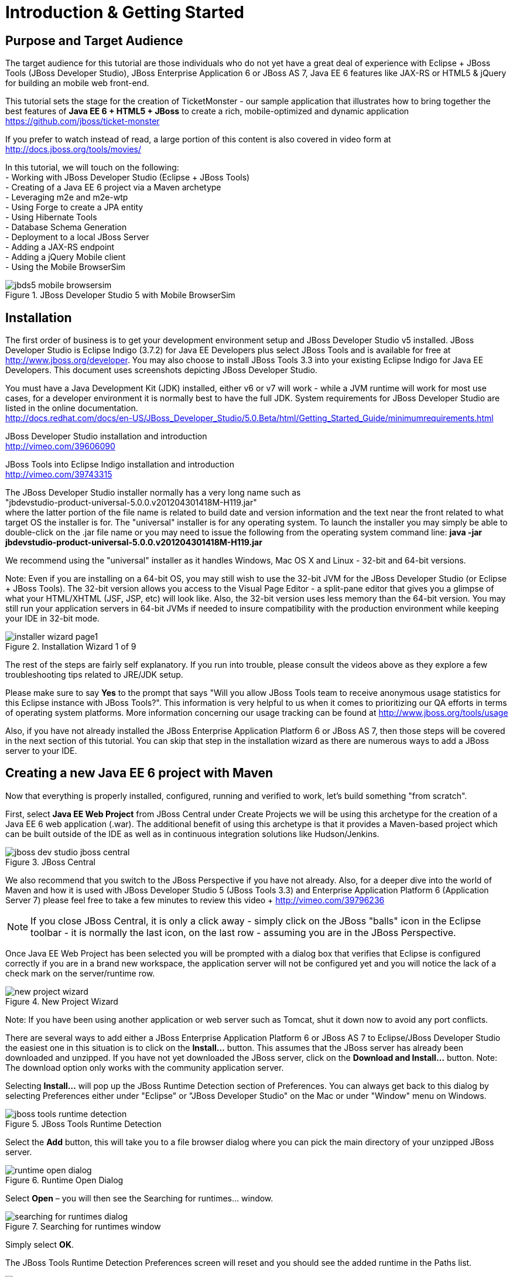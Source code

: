 Introduction & Getting Started
==============================

Purpose and Target Audience
---------------------------
The target audience for this tutorial are those individuals who do not yet have a great deal of experience with Eclipse + JBoss Tools (JBoss Developer Studio), JBoss Enterprise Application 6 or JBoss AS 7, Java EE 6 features like JAX-RS or HTML5 & jQuery for building an mobile web front-end.  

This tutorial sets the stage for the creation of TicketMonster - our sample application that illustrates how to bring together the best features of *Java EE 6 + HTML5 + JBoss* to create a rich, mobile-optimized and dynamic application +
https://github.com/jboss/ticket-monster

If you prefer to watch instead of read, a large portion of this content is also covered in video form at  +
http://docs.jboss.org/tools/movies/

In this tutorial, we will touch on the following: +
- Working with JBoss Developer Studio (Eclipse + JBoss Tools) +
- Creating of a Java EE 6 project via a Maven archetype +
- Leveraging m2e and m2e-wtp +
- Using Forge to create a JPA entity +
- Using Hibernate Tools +
- Database Schema Generation +
- Deployment to a local JBoss Server +
- Adding a JAX-RS endpoint +
- Adding a jQuery Mobile client +
- Using the Mobile BrowserSim +

[[jbds5_mobile_browsersim_image]]
.JBoss Developer Studio 5 with Mobile BrowserSim
image::gfx/introduction/jbds5_mobile_browsersim.png[scaledwidth="90%"]


Installation
------------

The first order of business is to get your development environment setup and JBoss Developer Studio v5 installed.  JBoss Developer Studio is Eclipse Indigo (3.7.2) for Java EE Developers plus select JBoss Tools and is available for free at http://www.jboss.org/developer.  You may also choose to install JBoss Tools 3.3 into your existing Eclipse Indigo for Java EE Developers.   This document uses screenshots depicting JBoss Developer Studio.

You must have a Java Development Kit (JDK) installed, either v6 or v7 will work - while a JVM runtime will work for most use cases, for a developer environment it is normally best to have the full JDK.  System requirements for JBoss Developer Studio are listed in the online documentation. +
http://docs.redhat.com/docs/en-US/JBoss_Developer_Studio/5.0.Beta/html/Getting_Started_Guide/minimumrequirements.html

JBoss Developer Studio installation and introduction +
http://vimeo.com/39606090

JBoss Tools into Eclipse Indigo installation and introduction +
http://vimeo.com/39743315

The JBoss Developer Studio installer normally has a very long name such as +
"jbdevstudio-product-universal-5.0.0.v201204301418M-H119.jar" +
where the latter portion of the file name is related to build date and version information and the text near the front related to what target OS the installer is for.   The "universal" installer is for any operating system.  To launch the installer you may simply be able to double-click on the .jar file name or you may need to issue the following from the operating system command line:
*java -jar jbdevstudio-product-universal-5.0.0.v201204301418M-H119.jar*

We recommend using the "universal" installer as it handles Windows, Mac OS X and Linux - 32-bit and 64-bit versions.

Note: Even if you are installing on a 64-bit OS, you may still wish to use the 32-bit JVM for the JBoss Developer Studio (or Eclipse + JBoss Tools).   The 32-bit version allows you access to the Visual Page Editor - a split-pane editor that gives you a glimpse of what your HTML/XHTML (JSF, JSP, etc) will look like.  Also, the 32-bit version uses less memory than the 64-bit version.  You may still run your application servers in 64-bit JVMs if needed to insure compatibility with the production environment while keeping your IDE in 32-bit mode.

[[installer-wizard_image]]
.Installation Wizard 1 of 9
image::gfx/introduction/installer_wizard_page1.png[scaledwidth="80%"]

The rest of the steps are fairly self explanatory.  If you run into trouble, please consult the videos above as they explore a few troubleshooting tips related to JRE/JDK setup.

Please make sure to say *Yes* to the prompt that says "Will you allow JBoss Tools team to receive anonymous usage statistics for this Eclipse instance with JBoss Tools?".  This information is very helpful to us when it comes to prioritizing our QA efforts in terms of operating system platforms. More information concerning our usage tracking can be found at http://www.jboss.org/tools/usage

Also, if you have not already installed the JBoss Enterprise Application Platform 6 or JBoss AS 7, then those steps will be covered in the next section of this tutorial.  You can skip that step in the installation wizard as there are numerous ways to add a JBoss server to your IDE.

Creating a new Java EE 6 project with Maven
-------------------------------------------

Now that everything is properly installed, configured, running and verified to work, let's build something "from scratch".

First, select *Java EE Web Project* from JBoss Central under Create Projects we will be using this archetype for the creation of a Java EE 6 web application (.war).  The additional benefit of using this archetype is that it provides a Maven-based project which can be built outside of the IDE as well as in continuous integration solutions like Hudson/Jenkins.

[[jboss-central_image]]
.JBoss Central
image::gfx/introduction/jboss_dev_studio_jboss_central.png[]

We also recommend that you switch to the JBoss Perspective if you have not already.  Also, for a deeper dive into the world of Maven and how it is used with JBoss Developer Studio 5 (JBoss Tools 3.3) and Enterprise Application Platform 6 (Application Server 7) please feel free to take a few minutes to review this video + http://vimeo.com/39796236

NOTE: If you close JBoss Central, it is only a click away - simply click on the JBoss "balls" icon in the Eclipse toolbar - it is normally the last icon, on the last row - assuming you are in the JBoss Perspective.

Once Java EE Web Project has been selected you will be prompted with a dialog box that verifies that Eclipse is configured correctly if you are in a brand new workspace, the application server will not be configured yet and you will notice the lack of a check mark on the server/runtime row.

[[new-project-wizard_image]]
.New Project Wizard
image::gfx/introduction/new_project_wizard.png[scaledwidth="90%"]

Note: If you have been using another application or web server such as Tomcat, shut it down now to avoid any port conflicts.

There are several ways to add either a JBoss Enterprise Application Platform 6 or JBoss AS 7 to Eclipse/JBoss Developer Studio the easiest one in this situation is to click on the *Install...* button. This assumes that the JBoss server has already been downloaded and unzipped.  If you have not yet downloaded the JBoss server, click on the *Download and Install...* button.  Note: The download option only works with the community application server.

Selecting *Install…* will pop up the JBoss Runtime Detection section of Preferences.  You can always get back to this dialog by selecting Preferences either under "Eclipse" or "JBoss Developer Studio" on the Mac or under "Window" menu on Windows.

[[jboss_tools_runtime_detection_image]]
.JBoss Tools Runtime Detection
image::gfx/introduction/jboss_tools_runtime_detection.png[scaledwidth="90%"]

Select the *Add* button, this will take you to a file browser dialog where you can pick the main directory of your unzipped JBoss server.

[[runtime_open_dialog_image]]
.Runtime Open Dialog
image::gfx/introduction/runtime_open_dialog.png[]

Select *Open* – you will then see the Searching for runtimes… window. 

[[searching_for_runtimes_dialog_image]]
.Searching for runtimes window
image::gfx/introduction/searching_for_runtimes_dialog.png[]

Simply select *OK*.

The JBoss Tools Runtime Detection Preferences screen will reset and you should see the added runtime in the Paths list.

[[jboss_tools_runtime_detection_after_image]]
.JBoss Tools Runtime Detection Completed
image::gfx/introduction/jboss_tools_runtime_detection_after.png[scaledwidth="90%"]

Select *OK* to close the Preferences Dialog

And when you return to the New Project Example dialog, it will have the JBoss AS 7 or EAP 6 Found? Box checked.

[[as_eap_found_image]]
.JBoss AS 7.0/7.1 or EAP 6 Found
image::gfx/introduction/as_eap_found.png[scaledwidth="90%"]

Select *Next*

[[new-project-wizard-step_2_image]]
.New Project Wizard Step 2
image::gfx/introduction/new_project_example_step_2.png[scaledwidth="90%"]

The default *Project name* is "jboss-javaee6-webapp" – if this field appears blank, it is becomes your workspace already contains a "jboss-javaee6-webapp" in which case just provide another name for your project. 

Also, *Target Runtime* is empty and that is normally good for the getting started experience – if you target an Enterprise Application Platform you will need to first configure enterprise Maven repositories.  The previously referenced video on Maven will be helpful as well as this document on Maven + http://docs.redhat.com/docs/en-US/JBoss_Web_Framework_Kit/2-Beta/html/Maven_Repository_User_Guide/chap-repository-installation.html

When the drop down list box is empty, then we assume the community Maven artifacts.

Select *Finish*

JBoss Tools/JBoss Developer Studio will now generate the template project and import it into the workspace.  You will see it pop up into the Project Explorer and a message that asks if you would like to review the "readme" file.

[[prompt_for_readme_image]]
.New Project Wizard Step 3
image::gfx/introduction/prompt_for_readme.png[scaledwidth="90%"]

Select *Finish*

Exploring the newly generated project
-------------------------------------
Using the Project Explorer, open up the generated project, under Java Resources, drill-down into src/main/java.

The generated project is a Maven-based project with a pom.xml in its root directory and adhering to the proper layout for a Maven web application.  Double-click on the *pom.xml*

[[newly_generated_project_explorer_image]]
.Project Explorer
image::gfx/introduction/newly_generated_project_explorer.png[]

JBoss Tools & JBoss Developer Studio include m2e and m2e-wtp. m2e is the Maven Eclipse plug-in - it provides a graphical editor for editing pom.xml files along with the ability to run maven goals directly from within Eclipse.  m2e-wtp allows you to deploy your Maven-based project directly to any Web Tools Project (WTP) compliant application server.  This means you can basically drag & drop, Run As Run on Server or use a variety of mechanisms to cause the Eclipse to generate a .war and place it in the JBoss server deployments directory for hot deployment.   

The pom.xml editor has several tabs along its bottom edge.

[[pom_xml_tabs_image]]
.pom.xml Editor Tabs
image::gfx/introduction/pom_xml_tabs.png[scaledwidth="90%"]

For this tutorial, we do not need to edit the pom.xml as it includes all the capabilities of Java EE 6 that we will need (e.g. JPA, JAX-RS, CDI, etc), however, you should spend some time exploring the Dependencies and the pom.xml (source view) tabs.   One key element to make note of is "<jboss.bom.version>1.0.0.M6</jboss.bom.version>" as that establishes if this project uses community or enterprise dependencies.  It is what aggregates the versions of the individually listed Java EE and other API dependencies in the dependency section.  The specific version of "1.0.0.M6" is very likely to change, please do not be surprised if the version is slightly different.  Also, if you are using JBoss Enterprise Application Platform 6 and you selected that as your Target Runtime, you will find a "-redhat-1" suffix on the version string.  

[[project_explorer_java_packages_image]]
.Project Explorer Java Packages
image::gfx/introduction/project_explorer_java_packages.png[]

The initial project includes the following Java packages: +
- *controller* – contains the backing bean for the JSF page called index.xhtml – specifically supporting the newMember and memberRegistration.register expressions in index.xhtml +
- *data* – contains a class which uses @Produces and @Named to return a list of members for index.xhtml +
- *model* – contains the JPA entity classes – simple annotated POJOs (@Entity) – in the case of Member.java, it demonstrates the use of new EE6, Bean Validation JSR 303 +
- *rest* – contains the JAX-RS endpoints, also simple annotated POJOs (@Path) +
- *service* - handles the registration transaction for new members + 
- *util* – contains Resources.java which sets up an alias for @PersistenceContext to be injectable via @Inject

[[project_explorer_resources_image]]
.Project Explorer Resources
image::gfx/introduction/project_explorer_resources.png[]

Under src you will find +

- main/resources/*import.sql* – contains insert statements that provides initial database data.  This is particularly useful when hibernate.hbm2dll.auto=create-drop as seen in persistence.xml - since the schema is recreated with each deployment +

- main/resources/META-INF/*persistence.xml* – this file establishes that this project contains JPA entities and it identifies the datasource as ExampleDS.  It also includes the hibernate.hbm2dll.auto property set to create-drop by default.  ExampleDS is pre-established on both JBoss AS 7 and Enterprise Application Platform 6.  You can visit the application server’s admin console at http://localhost:9990/console/ and see that ExampleDS is mapped to the embedded H2 database.  This tutorial will cover the deployment of the H2 console for exploring the database via web-based interactive SQL tool +

- test/java/test you will find a "test" package that contains *MemberRegistrationTest.java* – this is an Arquillian based test that runs both at the command line (mvn test –Parq-jbossas-remote) as well as from within Eclipse (Run As JUnit Test). +

- src/main/webapp you will find *index.xhtml*, this is the primary JSF-based user interface for the sample application.  If you double-click on that file you will see the JBoss Developer Studio/JBoss Tools Visual Page Editor – allowing you to visually navigate through the file and see the source simultaneously.  Changes to the source are immediately reflected in the visual pane. +

[[visual_page_editor_image]]
.Visual Page Editor
image::gfx/introduction/visual_page_editor.png[scaledwidth="90%"]

In src/main/webapp/WEB-INF, you will find three key files: +
- *beans.xml* is basically empty but it is the marker file that indicates this is a CDI capable EE6 application. +
- *faces-config.xml* is also empty but it is the marker file that indicates this is a JSF capable EE6 application. +
- *jboss-javaee6-webapp-ds.xml* - is actually a hot deployable file that establishes a new datasource within the JBoss container. 

Adding a new entity using Forge
-------------------------------
There are several ways to add a new JPA entity to your project: +
1) Right-click on the "model" package and select *New -> Class*.  JPA entities are annotated POJOs so starting from a simple class is a common approach.  +
2) *Reverse Engineering*: Right-click on the "model" package and select New -> JPA Entities from Tables.  For more information on this technique see this video - https://vimeo.com/39608294 +
3) *Using Forge* to script the creation of a new entity for your project +
4) *Reverse Engineering with Forge*: Forge has a Hibernate Tools plug-in that allows you to script the conversion of RDBMS schema into JPA entities.  For more information on this technique see this video -  https://vimeo.com/39608326

For the purposes of this tutorial, we will take advantage of Forge (option 3) to add a new JPA entity, this allows us the fewest keystrokes and we do not yet have a RDBMS schema to reverse engineer.  There is also an optional section for adding an entity using New -> Class, option 1)

Right-click on the model package in the Project Explorer and select *Show In -> Forge Console*.

[[show_in_forge_console_image]]
.Show In Forge Console 
image::gfx/introduction/show_in_forge_console.png[scaledwidth="90%"]

Alternative methods to activate Forge include, use Window -> Show View -> Forge Console or use Cntrl-4 (Windows) or Command-4 (Mac).  Note: the Show In method will issue a "pick-up" command to switch you to the right location within your project.

You should be prompted with "Forge Not Running" dialog – select *Yes*

[[forge_is_not_running_image]]
.Show Forge Not Running
image::gfx/introduction/forge_is_not_running.png[scaledwidth="70%"]

If you are not prompted you can always start Forge using the green arrow (or stop via the red square) in the Forge Console tab.

[[forge_start_stop_image]]
.Show Forge Start/Stop
image::gfx/introduction/forge_console_tab.png[scaledwidth="90%"]

[[forge_console_image]]
.Show Forge Console
image::gfx/introduction/forge_console.png[scaledwidth="90%"]

Forge is a command-oriented rapid application development tool that allows you to interactively type commands that generate code and update the IDE.  One of its key features is complete your commands via the tab key.  

The overall commands are as follows:

	entity --named Event --package org.jboss.tools.examples.model
	
	field string --named name
	
	constraint NotNull --onProperty name
	
	constraint Size --onProperty name --min 5 --max 50 --message "Must be > 5 and < 50"
	
	field string --named description
	
	constraint Size --onProperty description --min 20 --max 1000 --message "Must be > 20 and < 1000"
	
	field boolean --named major
	
	field string --named picture

At the [jboss-jbossee6-webapp] model $ type in `en` and hit the tab key on your keyboard.  `entity` will fill in.   Hit tab again and `entity --named` will appear.  Type in `Event` and add a space, Forge can not anticipate the name of your new entity.  Hit tab again and `--package` will appear.  Now, hit tab 5 times to fill in `org.jboss.tools.examples`,  there are multiple entries underneath examples, so Forge will display those options.  Type in `m` and hit tab to select `model`.

Now hit the Enter/Return key to watch the command execute.  The Event entity will be generated into the "model" package and open up inside of Eclipse.

[[forge_event_entity_image]]
.Forge new entity
image::gfx/introduction/forge_event_entity.png[scaledwidth="90%"]

[[forge_event_entity_created_image]]
.Event Entity
image::gfx/introduction/forge_event_entity_created.png[scaledwidth="90%"]

Note: The "@Entity public class" line is generated on the same physical line as "import java.lang.Override".

And at the Forge prompt, you will notice that you are switched into the Event.java

Type `ls` – this will provide a listing of the fields and methods.  

[[forge_ls_results_image]]
.Forge `ls`
image::gfx/introduction/forge_ls.png[scaledwidth="90%"]

Now that the base Event entity has been created, let's add the fields and their JSR 303 Bean Validation constraints.  

This next step involves adding a "name" property for the Event entity - so that an event could hold data like "Rock Concert". 

Type `fie` and hit tab to fill in `field`, if you hit tab again, Forge will list out the possible field types.   Type in `s` and hit tab, Forge will respond with `string`.  Hit tab again to get `--named` and type in `name`.   
The resulting command should be `field string --named name` and then hit Enter\Return.  This will add a private String name member variable and the appropriate get/set methods.  You should also notice that the toString method is tweaked to include "name" as well.

[[forge_added_name_image]]
.@Column name
image::gfx/introduction/forge_added_name.png[scaledwidth="90%"]

From this point forward, we will assume you have the basics of using Forge's interactive command line.   The remaining commands are:

	validation setup
	
	constraint NotNull --onProperty name
	
	constraint Size --onProperty name --min 5 --max 50 --message "Must be > 5 and < 50"
	
	field string --named description
	
	constraint Size --onProperty description --min 20 --max 1000 --message "Must be > 20 and < 1000"
	
	field boolean --named major
	
	field string --named picture


The easiest way to see the results of Forge on the Event.java JPA Entity is to use the Outline View of Eclipse/JBoss Tools/JBoss Developer Studio.   It is normally on the right-side of the IDE when using the JBoss Perspective.

[[outline_of_event_image]]
.Outline View
image::gfx/introduction/outline_of_event.png[]

Reviewing persistence.xml & updating import.sql
-----------------------------------------------

By default, with the way the *jboss-javaee6-webapp* project is configured, the entity classes become the database schema.  In an earlier section of this tutorial, we briefly described *persistence.xml*.  Please open up that file again and review its settings.   It is still under src/main/resources/META-INF.
The two key settings are the <jta-data-source> and hibernate.hbm2ddl.auto.  The datasource setting must map to one already established in the src\main\webapp\jboss-javaee6-webapp–ds.xml descriptor file.
The hibernate.hbm2ddl.auto=create-drop property indicates that missing tables & columns will be created or updated inside the database schema itself.   
Open up the *import.sql* file, this file contains INSERT statements that will inject sample data into your initial database structure.  Add the following insert statements:


	insert into Event (id, name, description, major, picture, version) values (1, 
	'Shane''s Sock Puppets',
	'This critically acclaimed masterpiece...',
	true,
	'http://dl.dropbox.com/u/65660684/640px-Carnival_Puppets.jpg',
	1);

	insert into Event (id, name, description, major, picture, version) values (2,
	'Rock concert of the decade',
	'Get ready to rock...',
	true,
	'http://dl.dropbox.com/u/65660684/640px-Weir%2C_Bob_(2007)_2.jpg',
	1);

NOTE: The SQL statements should include single quotes to begin and end a string, and to escape a single quote inside of that string.  AsciiDoc tends to mangle the single quotes in the generated PDF - if you copy & paste you may need edit

and *save* the file.

Optional: Adding a new entity as a POJO
---------------------------------------
Concerning technique #1, starting from a POJO, this is also a very popular technique but it requires a few more keystrokes.  Those steps are as follows.

First, right-click on the "model" package and select New -> Class.  Enter the class name as "Venue" - our concerts & shows happen at particular stadiums, concert halls and theaters. 

Add your private member variables representing the entities properties, the columns in our Venue table.

[source,java]
----------------------------------------------------------------------------------------------------
package org.jboss.tools.examples.model;

public class Venue {
	private Long id;
	private String name;
	private String description;
	private int capacity;
}
----------------------------------------------------------------------------------------------------

Now, right-click on the editor itself, and from the pop-up, context menu select Source -> Generate Getters and Setters.

[[generate_getters_setters_menu_image]]
.Generate Getters and Setters Menu
image::gfx/introduction/generate_getters_setters.png[scaledwidth="90%"]

This will create getX and setX methods for all your private members variables, making them accessible properties for the entity class.

[[generate_getters_setters_dialog_image]]
.Generate Getters and Setters Dialog
image::gfx/introduction/getter_setter_dialog.png[scaledwidth="80%"]

*Select All* and *OK*

[[venue_after_getters_setters_image]]
.Venue.java with gets/sets
image::gfx/introduction/venue_after_getters_setters.png[scaledwidth="90%"]

Now, right-click on the editor, from the pop-up context menu select Source -> Generate Hibernate/JPA Annotations.

If you have not yet saved Venue.java, you will prompted, if you are simply select OK

[[save_modified_resources_image]]
.Save Modified Resources
image::gfx/introduction/save_modified_resources.png[scaledwidth="80%"]

The Hibernate: add JPA annotations Wizard will start up.
First, verify that Venue is the class you are working on.

[[hibernate_add_jpa_image]]
.Hibernate: add JPA annotations
image::gfx/introduction/hibernate_add_jpa_annotations.png[scaledwidth="80%"]

Select *Next*

The next step in the wizard will provide a sampling of the refactored sources – describing the basic changes that are being made to your Venue POJO.

[[hibernate_add_jpa_annotations_step2_image]]
.Hibernate: add JPA annotations Step 2
image::gfx/introduction/hibernate_add_jpa_annotations_step2.png[scaledwidth="80%"]

Select *Finish*

Now you will wish to enter the Bean Validation annotations such as @NotNull can be applied on each member variable. 


Deployment
----------

At this point, if you have not already deployed the application, right click on the project name in the Project Explorer and select *Run As -> Run on Server*.  If needed, this will startup the application server instance, compile & build the application and push the application into the JBoss/standalone/deployments directory.  Thus causing a hot deployment of the application. 

[[run_as_run_on_server_image]]
.Run As -> Run on Server
image::gfx/introduction/run_as_run_on_server.png[scaledwidth="90%"]

While you wait for a few seconds for the application server to boot up, make sure that you have installed the h2console.war into the deployments directory.   Simply use any Finder/File Explorer tool (or cp at the command line) to copy the h2console.war from the quickstarts directory.   The community quickstarts can be downloaded from http://www.jboss.org/jbossas/downloads/ and the enterprise versions are in the Customer Portal alongside Enterprise Application Platform 6 itself.

[[quickstarts_directory_layout_image]]
.Quickstarts Directory Layout
image::gfx/introduction/quickstarts_directory_layout.png[scaledwidth="80%"]

Drag & Drop h2console.war into deployments - notice the .deployed files, if there was a failure you should see a .failed file instead.

[[h2console_deployments_image]]
.h2console.war in deployments
image::gfx/introduction/h2console_deployments.png[scaledwidth="80%"]

The Run As -> Run on Server option will also launch the internal Eclipse browser with the appropriate URL so that you can immediately begin interacting with the application.

[[result_run_on_server_image]]
.Eclipse Browser after Run As -> Run on Server
image::gfx/introduction/result_run_on_server.png[scaledwidth="80%"]

Now, using this internal browser (or an external one), go to http://localhost:8080/h2console


[[h2console_in_browser_image]]
.h2console in browser
image::gfx/introduction/h2console_in_browser.png[scaledwidth="80%"]

Enter "jdbc:h2:mem:jboss-javaee6-webapp" in the JDBC URL - this can be found in the *jboss-javaee6-webapp-ds.xml* file under src\main\webapp\WEB-INF

Make the password “sa” and select *Connect*

You will see that your Event and the original (from the archetype) Member entities (aka tables) have been added, dynamically, into the H2 schema.  

And if you enter the SQL statement: "select * from event" and select the *Run* (Ctrl-Enter) button, it will display the data you entered in the import.sql file in a previous step.  With these relatively simple steps, you have verified that your new EE 6 JPA entity called Event has been added to the system and deploys successfully, creating the supporting RDBMS schema as needed.

[[h2console_select_from_event.png]]
.h2console Select * from Event
image::gfx/introduction/h2console_select_from_event.png[scaledwidth="90%"]

In this next section, we will focus on adding a new EE 6 JAX-RS endpoint to provide access to the Event data.

Adding a JAX-RS RESTful web service
-----------------------------------
The goal of this section of the tutorial is to walk you through the creation of a POJO with the JAX-RS annotations. 

Right-click on the "rest" package, select New -> Class from the context menu.  Enter "EventService" as the class name.

[[new_class_eventservice_image]]
.New Class EventService
image::gfx/introduction/new_class_eventservice.png[scaledwidth="80%"]

and select *Finish*

The code for the JAX-RS endpoint that returns all Events 

[source,java]
---------------------------------------------------------------------------------------------------------
package org.jboss.tools.examples.rest;

@Path("/events")
@RequestScoped
public class EventService {
	@Inject
	private EntityManager em;
	
	@GET
	@Produces(MediaType.APPLICATION_JSON)
	public List<Event> getAllEvents() {
		final List<Event> results = 
			em.createQuery(
			"select e from Event e order by e.name").getResultList();
		return results;
	}
}
---------------------------------------------------------------------------------------------------------

[[event_service_copy_paste_image]]
.EventService after Copy and Paste
image::gfx/introduction/event_service_copy_paste.png[scaledwidth="80%"]

The easiest solution is to right-click inside the editor and select *Source -> Organize Imports* from the context menu. 

[[source_organize_imports_image]]
.Source -> Organize -> Imports
image::gfx/introduction/source_organize_imports.png[scaledwidth="80%"]

Some of the class names are not unique. Eclipse will prompt you with any decisions around what class is intended. Select the following:
javax.ws.rs.core.MediaType
org.jboss.tools.examples.Event
javax.ws.rs.Produces
java.util.List
java.inject.Inject
java.enterprise.context.RequestScoped

The following screenshots illustrate how you handle these decisions. The Figure description indicates the name of the class you should select.

[[organize_imports_1_image]]
.javax.ws.rs.core.MediaType
image::gfx/introduction/organize_imports_1.png[scaledwidth="70%"]

[[organize_imports_2_image]]
.org.jboss.tools.examples.Event
image::gfx/introduction/organize_imports_2.png[scaledwidth="70%"]

[[organize_imports_3_image]]
.javax.ws.rs.Produces
image::gfx/introduction/organize_imports_3.png[scaledwidth="70%"]

[[organize_imports_4_image]]
.java.util.List
image::gfx/introduction/organize_imports_4.png[scaledwidth="70%"]

[[organize_imports_5_image]]
.javax.inject.Inject
image::gfx/introduction/organize_imports_5.png[scaledwidth="70%"]

[[organize_imports_6_image]]
.javax.enterprise.context.RequestScoped
image::gfx/introduction/organize_imports_6.png[scaledwidth="70%"]

[source,java]
---------------------------------------------------------------------------------------------------------
import java.util.List;

import javax.enterprise.context.RequestScoped;
import javax.inject.Inject;
import javax.persistence.EntityManager;
import javax.ws.rs.GET;
import javax.ws.rs.Path;
import javax.ws.rs.Produces;
import javax.ws.rs.core.MediaType;

import org.jboss.tools.examples.model.Event;
---------------------------------------------------------------------------------------------------------

Once these import statements are in place you should have no more compilation errors.   When you *save* EventService.java, you can then see it listed under JAX-RS REST Web Services in the Project Explorer.

[[project_explorer_jax_rs_services_image]]
.Project Explorer JAX-RS Services
image::gfx/introduction/project_explorer_jax_rs_services.png[scaledwidth="80%"]

This feature of JBoss Tools/JBoss Developer Studio provides a nice visual indicator that you have successfully configured your JAX-RS endpoint. 

You can deploy your project – jboss-javaee6-webapp to your local application server via Run As -> Run on Server or simply right-click on the project in the Servers tab and select Full Publish.

[[full_publish_image]]
.Full Publish
image::gfx/introduction/full_publish.png[scaledwidth="80%"]

Using the internal Eclipse browser, or one from your workstation, hit this URL + http://localhost:8080/jboss-javaee6-webapp/rest/events +
And you will see the results of the query, formatted as JSON (JavaScript Object Notation) returned into the browser.

[[json_event_results_image]]
.JSON Response
image::gfx/introduction/json_event_results.png[scaledwidth="90%"]

NOTE:  The “rest” prefix is setup in a file called JaxRsActivator.java and it contains a small bit of code that sets up the application for JAX-RS endpoints.

Now, it is time to add a HTML5, jQuery based client application that is optimized for the mobile web experience.

Adding a jQuery Mobile client application
-----------------------------------------

There are numerous JavaScript libraries that help you optimize your end-user experience on a mobile web browser.   We have found that jQuery Mobile is one of the easier ones to get started with but as your skills mature, you might investigate solutions like Sencha Touch, Zepto or Jo.  This tutorial focuses on jQuery Mobile as the basis for creating the UI layer of the application, those UI components interact with the JAX-RS RESTful services (e.g. EventService.java) and we refer to this architecture as POH5 – for plain old HTML5 – to help identify it vs JSF or GWT-based architectures.   Basically POH5 means that you will create the HTML client application without the aid of server-side JSF, Struts or SpringMVC generating it for you. 
For more information on building mobile applications with JBoss technologies, please visit http://www.jboss.org/aerogear.   There is also a HTML 5 archetype listed in the Create Projects section of JBoss Central – that would have been a faster way to complete this task.  However, doing it yourself increases the learning value of this tutorial.  

These next steps will guide you through the creation of a file called *mobile.html* that includes jQuery Mobile.

First, using the Project Explorer, navigate down to *src/main/webapp*, and right-click on *webapp*. 


The New HTML File Wizard starts off with your target location being "m2e-wtp/web-resources", this is an incorrect location and it is a bug https://issues.jboss.org/browse/JBIDE-11472
It is possible it may already be corrected by the time you read through this document.  

Simply navigate to jboss-javaee6-webapp/src/main/webapp and enter the File name as "mobile.html".

[[new_html_file_image]]
.New HTML File
image::gfx/introduction/new_html_file.png[scaledwidth="70%"]

[[new_html_file_correct_location_image]]
.New HTML File src/main/webapp
image::gfx/introduction/new_html_file_correct_location.png[scaledwidth="70%"]

Select *Next*

On the Select HTML Template page of the New HTML File Wizard, select "HTML5 jQuery Mobile Page".  This template will get you off to a fast start using jQuery Mobile

[[select_html_template]]
.Select HTML5 jQuery Mobile Template
image::gfx/introduction/select_html_template.png[scaledwidth="70%"]

Select *Finish*

The secret ingredient to HTML 5 is <!DOCTYPE html>, that is it.  This identifies this HTML application to the browsers as HTML 5 based.   For this particular phase of the tutorial, we are not introducing a bunch of HTML 5 specific concepts like the new form fields (type=email), nor websockets nor the new CSS capabilities.  Those can be added by you in the future, for now, we simply wish to get our mobile application completed as soon as possible.  The good news is that jQuery and jQuery Mobile make the consumption of a RESTful endpoint very simple.  

You might notice that in the JBoss Visual Page Editor, the visual portion is not that attractive, this is because the majority of jQuery Mobile magic happens at runtime and our visual page editor simply displays the HTML without embellishment.  

For now, using the Eclipse internal browser, hit this url +  http://localhost:8080/jboss-javaee6-webapp/mobile.html

Note: Normally HTML files are deployed automatically, if you find it missing, just use Full Publish or Run As Run on Server as demonstrated in previous steps.

As soon as the page loads, you will be prompted with an alert box with "Ready to Go".  This alert box is generated from JavaScript that is associated with the pageinit event.

[[jquery_mobile_template_image]]
.jQuery Mobile Template
image::gfx/introduction/jquery_mobile_template.png[scaledwidth="70%"]

One side benefit of using a HTML5 + jQuery-based front-end to your application is that it allows for fast turnaround in development.  Simply edit the HTML file, save the file and refresh your browser.  

Now the secret sauce to connecting your front-end to your back-end is simply editing the pageinit JavaScript event and including an invocation of the previously created Events JAX-RS service.

Insert the following block of code directly below the alert()
----------------------------------------------------------------------------------------------------
	 $.getJSON("rest/events", function(events) {
        // console.log("returned are " + results);
        var listOfEvents = $("#listOfItems");
        listOfEvents.empty();
        $.each(events, function(index, event) {
                // console.log(event.name);
                listOfEvents.append("<li><a href='#'>" + event.name + "</a>");
        });
        listOfEvents.listview("refresh");
	});
----------------------------------------------------------------------------------------------------

NOTE: The Asciidoc tool does not handle single quotes well, if you copy & paste you may need to change the ticks around # back into single quotes

Some notes on this block of JavaScript code: +
1) using $.getJSON("rest/events") to hit the EventService.java +
2) a commented out // console.log, causes problems in IE +
3) Getting a reference to listOfItems which is declared in the HTML using an id attribute +
4) Calling .empty on that list - removing the One, Two, Three items +
5) For each event - based on what is returned in step 1 +
6) another commented out // console.log +
7) append the found event to the UL in the HTML +
8) Refresh the listOfItems +

NOTE: You may find the .append("<li>...") syntax unattractive, embedding HTML inside of the JS .append method, this can be corrected using various JS templating techniques.

The result is ready for the average mobile phone. Simply refresh your browser to see the results.

[[jquery_mobile_results_image]]
.jQuery Mobile REST Results
image::gfx/introduction/jquery_mobile_results.png[scaledwidth="70%"]

JBoss Tools/JBoss Developer Studio have included another tool to help you better understand what your mobile application will look like – the BrowserSim.    Look for a "phone" icon in the Eclipse toolbar, it is there if you are in the JBoss Perspective.

[[mobile_browsersim_in_toolbar_image]]
.Mobile BrowserSim icon in Eclipse Toolbar
image::gfx/introduction/mobile_browsersim_in_toolbar.png[scaledwidth="80%"]

Note: The BrowserSim feature takes advantage of a locally installed Safari (Mac & Windows) on your workstation.  It does not package a whole browser by itself.  You will need to install Safari on Windows to leverage this feature – but that is more economical than having to purchase a MacBook to quickly look at your mobile-web focused application.

[[mobile_browsersim_image]]
.Mobile BrowserSim
image::gfx/introduction/mobile_browsersim.png[scaledwidth="30%"]

The Mobile BrowserSim has a Devices menu, on Mac it is in the top menu bar and on Windows it is available via right-click as a pop-up menu.   This menu allows you to change user-agent and dimensions of the browser, plus change the orientation of the device.  

[[mobile_browsersim_devices_menu_image]]
.Mobile BrowserSim Devices Menu
image::gfx/introduction/mobile_browsersim_devices_menu.png[scaledwidth="30%"]

[[mobile_browsersim_windows_menu_image]]
.Mobile BrowserSim on Windows 7
image::gfx/introduction/mobile_browsersim_windows_menu.png[scaledwidth="30%"]

You can also add your own custom device/browser types.

[[mobile_browsersim_custom_devices_image]]
.Mobile BrowserSim Custom Devices Window
image::gfx/introduction/mobile_browsersim_custom_devices.png[scaledwidth="65%"]

Under the *File* menu, you will find a *View Page Source* option that will open up the mobile-version of the website's source code inside of JBoss Developer Studio.  This is a very useful feature for learning how other developers are creating their mobile web presence. 

[[mobile_browsersim_bofa_source_image]]
.Mobile BrowserSim View Source
image::gfx/introduction/mobile_browsersim_bofa_source.png[scaledwidth="80%"]

Conclusion
----------
This concludes our introduction to building HTML5 Mobile Web applications using Java EE 6 with Forge and JBoss Developer Studio.   At this point, you should feel confident enough to tackle any of the additional exercises to learn how the TicketMonster sample application is constructed.
